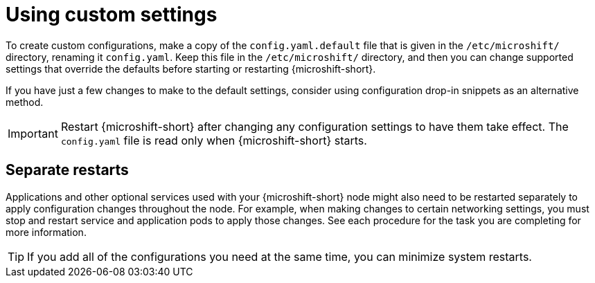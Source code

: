 // Module included in the following assemblies:
//
// * microshift_configuring/microshift-using-config-yaml.adoc

:_mod-docs-content-type: CONCEPT
[id="microshift-yaml-custom_{context}"]
= Using custom settings

To create custom configurations, make a copy of the `config.yaml.default` file that is given in the `/etc/microshift/` directory, renaming it `config.yaml`. Keep this file in the `/etc/microshift/` directory, and then you can change supported settings that override the defaults before starting or restarting {microshift-short}.

If you have just a few changes to make to the default settings, consider using configuration drop-in snippets as an alternative method.

[IMPORTANT]
====
Restart {microshift-short} after changing any configuration settings to have them take effect. The `config.yaml` file is read only when {microshift-short} starts.
====

[id="microshift-yaml-custom-settings_{context}"]
== Separate restarts

Applications and other optional services used with your {microshift-short} node might also need to be restarted separately to apply configuration changes throughout the node. For example, when making changes to certain networking settings, you must stop and restart service and application pods to apply those changes. See each procedure for the task you are completing for more information.

[TIP]
====
If you add all of the configurations you need at the same time, you can minimize system restarts.
====